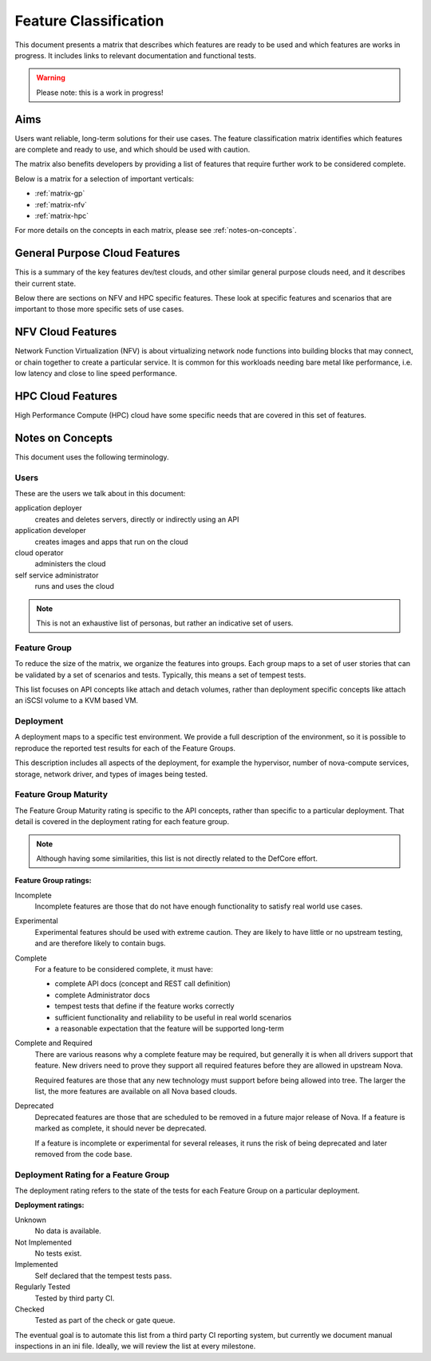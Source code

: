 ..
      Licensed under the Apache License, Version 2.0 (the "License"); you may
      not use this file except in compliance with the License. You may obtain
      a copy of the License at

          http://www.apache.org/licenses/LICENSE-2.0

      Unless required by applicable law or agreed to in writing, software
      distributed under the License is distributed on an "AS IS" BASIS, WITHOUT
      WARRANTIES OR CONDITIONS OF ANY KIND, either express or implied. See the
      License for the specific language governing permissions and limitations
      under the License.

======================
Feature Classification
======================

This document presents a matrix that describes which features are ready to be
used and which features are works in progress. It includes links to relevant
documentation and functional tests.

.. warning:: Please note: this is a work in progress!

Aims
====

Users want reliable, long-term solutions for their use cases.
The feature classification matrix identifies which features are
complete and ready to use, and which should be used with caution.

The matrix also benefits developers by providing a list of features that
require further work to be considered complete.

Below is a matrix for a selection of important verticals:

* :ref:`matrix-gp`
* :ref:`matrix-nfv`
* :ref:`matrix-hpc`

For more details on the concepts in each matrix,
please see :ref:`notes-on-concepts`.

.. _matrix-gp:

General Purpose Cloud Features
===============================

This is a summary of the key features dev/test clouds, and other similar
general purpose clouds need, and it describes their current state.

Below there are sections on NFV and HPC specific features. These look at
specific features and scenarios that are important to those more specific
sets of use cases.

.. feature_matrix:: feature_matrix_gp.ini

.. _matrix-nfv:

NFV Cloud Features
==================

Network Function Virtualization (NFV) is about virtualizing network node
functions into building blocks that may connect, or chain together to
create a particular service. It is common for this workloads needing
bare metal like performance, i.e. low latency and close to line speed
performance.

.. feature_matrix:: feature_matrix_nfv.ini

.. _matrix-hpc:

HPC Cloud Features
==================

High Performance Compute (HPC) cloud have some specific needs that are covered
in this set of features.

.. feature_matrix:: feature_matrix_hpc.ini

.. _notes-on-concepts:

Notes on Concepts
=================

This document uses the following terminology.

Users
-----

These are the users we talk about in this document:

application deployer
   creates and deletes servers, directly or indirectly using an API

application developer
   creates images and apps that run on the cloud

cloud operator
   administers the cloud

self service administrator
   runs and uses the cloud

.. note::

   This is not an exhaustive list of personas, but rather an indicative set of
   users.

Feature Group
-------------

To reduce the size of the matrix, we organize the features into groups.
Each group maps to a set of user stories that can be validated by a set
of scenarios and tests. Typically, this means a set of tempest tests.

This list focuses on API concepts like attach and detach volumes, rather than
deployment specific concepts like attach an iSCSI volume to a KVM based VM.

Deployment
----------

A deployment maps to a specific test environment. We provide a full description
of the environment, so it is possible to reproduce the reported test results
for each of the Feature Groups.

This description includes all aspects of the deployment, for example
the hypervisor, number of nova-compute services, storage, network driver,
and types of images being tested.

Feature Group Maturity
-----------------------

The Feature Group Maturity rating is specific to the API concepts, rather than
specific to a particular deployment. That detail is covered in the deployment
rating for each feature group.

.. note::

   Although having some similarities, this list is not directly related
   to the DefCore effort.

**Feature Group ratings:**

Incomplete
  Incomplete features are those that do not have enough functionality to
  satisfy real world use cases.

Experimental
  Experimental features should be used with extreme caution. They are likely
  to have little or no upstream testing, and are therefore likely to
  contain bugs.

Complete
  For a feature to be considered complete, it must have:

  * complete API docs (concept and REST call definition)
  * complete Administrator docs
  * tempest tests that define if the feature works correctly
  * sufficient functionality and reliability to be useful in real world
    scenarios
  * a reasonable expectation that the feature will be supported long-term

Complete and Required
  There are various reasons why a complete feature may be required, but
  generally it is when all drivers support that feature. New
  drivers need to prove they support all required features before they are
  allowed in upstream Nova.

  Required features are those that any new technology must support before
  being allowed into tree. The larger the list, the more features are
  available on all Nova based clouds.

Deprecated
  Deprecated features are those that are scheduled to be removed in a future
  major release of Nova. If a feature is marked as complete, it should
  never be deprecated.

  If a feature is incomplete or experimental for several releases,
  it runs the risk of being deprecated and later removed from the code base.

Deployment Rating for a Feature Group
--------------------------------------

The deployment rating refers to the state of the tests for each
Feature Group on a particular deployment.

**Deployment ratings:**

Unknown
   No data is available.

Not Implemented
   No tests exist.

Implemented
   Self declared that the tempest tests pass.

Regularly Tested
   Tested by third party CI.

Checked
   Tested as part of the check or gate queue.

The eventual goal is to automate this list from a third party CI reporting
system, but currently we document manual inspections in an ini file.
Ideally, we will review the list at every milestone.

